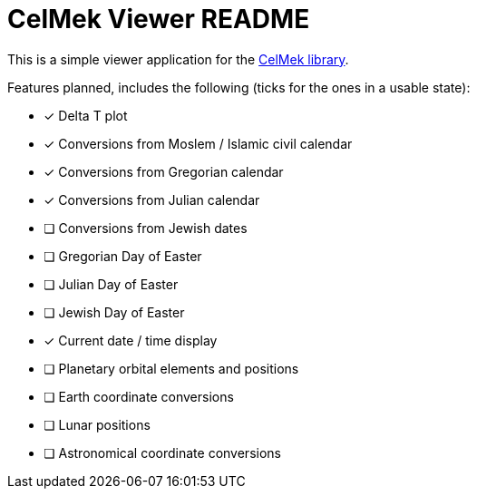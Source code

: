 = CelMek Viewer README

This is a simple viewer application for the
https://github.com/lorrden/swift-celmek[CelMek library].

Features planned, includes the following (ticks for the ones in a usable state):

- [x] Delta T plot
- [x] Conversions from Moslem / Islamic civil calendar
- [x] Conversions from Gregorian calendar
- [x] Conversions from Julian calendar
- [ ] Conversions from Jewish dates
- [ ] Gregorian Day of Easter
- [ ] Julian Day of Easter
- [ ] Jewish Day of Easter
- [x] Current date / time display
- [ ] Planetary orbital elements and positions
- [ ] Earth coordinate conversions
- [ ] Lunar positions
- [ ] Astronomical coordinate conversions
